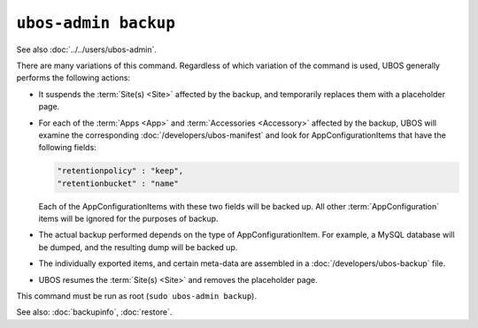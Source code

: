 ``ubos-admin backup``
=====================

See also :doc:`../../users/ubos-admin`.

There are many variations of this command. Regardless of which variation of the command is
used, UBOS generally performs the following actions:

* It suspends the :term:`Site(s) <Site>` affected by the backup, and temporarily replaces them with a
  placeholder page.

* For each of the :term:`Apps <App>` and :term:`Accessories <Accessory>` affected by the backup, UBOS will examine the
  corresponding :doc:`/developers/ubos-manifest` and look for AppConfigurationItems that
  have the following fields:

  .. code-block:: json

     "retentionpolicy" : "keep",
     "retentionbucket" : "name"

  Each of the AppConfigurationItems with these two fields will be backed up. All other
  :term:`AppConfiguration` items will be ignored for the purposes of backup.

* The actual backup performed depends on the type of AppConfigurationItem. For example,
  a MySQL database will be dumped, and the resulting dump will be backed up.

* The individually exported items, and certain meta-data are assembled in a
  :doc:`/developers/ubos-backup` file.

* UBOS resumes the :term:`Site(s) <Site>` and removes the placeholder page.

This command must be run as root (``sudo ubos-admin backup``).

See also: :doc:`backupinfo`, :doc:`restore`.

